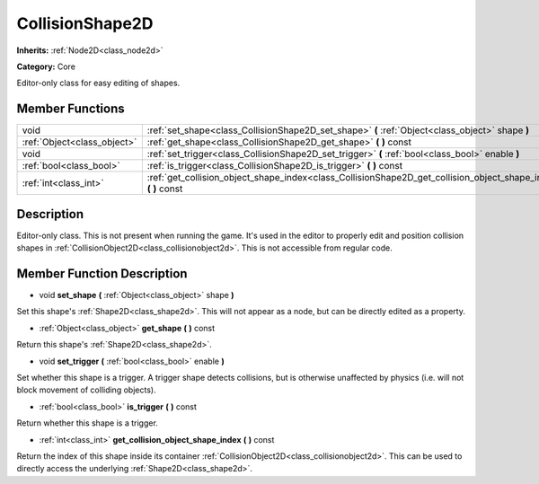 .. _class_CollisionShape2D:

CollisionShape2D
================

**Inherits:** :ref:`Node2D<class_node2d>`

**Category:** Core

Editor-only class for easy editing of shapes.

Member Functions
----------------

+------------------------------+---------------------------------------------------------------------------------------------------------------------+
| void                         | :ref:`set_shape<class_CollisionShape2D_set_shape>`  **(** :ref:`Object<class_object>` shape  **)**                  |
+------------------------------+---------------------------------------------------------------------------------------------------------------------+
| :ref:`Object<class_object>`  | :ref:`get_shape<class_CollisionShape2D_get_shape>`  **(** **)** const                                               |
+------------------------------+---------------------------------------------------------------------------------------------------------------------+
| void                         | :ref:`set_trigger<class_CollisionShape2D_set_trigger>`  **(** :ref:`bool<class_bool>` enable  **)**                 |
+------------------------------+---------------------------------------------------------------------------------------------------------------------+
| :ref:`bool<class_bool>`      | :ref:`is_trigger<class_CollisionShape2D_is_trigger>`  **(** **)** const                                             |
+------------------------------+---------------------------------------------------------------------------------------------------------------------+
| :ref:`int<class_int>`        | :ref:`get_collision_object_shape_index<class_CollisionShape2D_get_collision_object_shape_index>`  **(** **)** const |
+------------------------------+---------------------------------------------------------------------------------------------------------------------+

Description
-----------

Editor-only class. This is not present when running the game. It's used in the editor to properly edit and position collision shapes in :ref:`CollisionObject2D<class_collisionobject2d>`. This is not accessible from regular code.

Member Function Description
---------------------------

.. _class_CollisionShape2D_set_shape:

- void  **set_shape**  **(** :ref:`Object<class_object>` shape  **)**

Set this shape's :ref:`Shape2D<class_shape2d>`. This will not appear as a node, but can be directly edited as a property.

.. _class_CollisionShape2D_get_shape:

- :ref:`Object<class_object>`  **get_shape**  **(** **)** const

Return this shape's :ref:`Shape2D<class_shape2d>`.

.. _class_CollisionShape2D_set_trigger:

- void  **set_trigger**  **(** :ref:`bool<class_bool>` enable  **)**

Set whether this shape is a trigger. A trigger shape detects collisions, but is otherwise unaffected by physics (i.e. will not block movement of colliding objects).

.. _class_CollisionShape2D_is_trigger:

- :ref:`bool<class_bool>`  **is_trigger**  **(** **)** const

Return whether this shape is a trigger.

.. _class_CollisionShape2D_get_collision_object_shape_index:

- :ref:`int<class_int>`  **get_collision_object_shape_index**  **(** **)** const

Return the index of this shape inside its container :ref:`CollisionObject2D<class_collisionobject2d>`. This can be used to directly access the underlying :ref:`Shape2D<class_shape2d>`.



